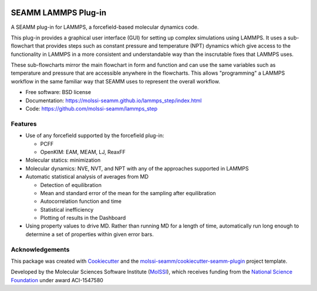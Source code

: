 .. image:: https://img.shields.io/github/issues-pr-raw/molssi-seamm/lammps_step
   :target: https://github.com/molssi-seamm/lammps_step/pulls
   :alt: GitHub pull requests

.. image:: https://github.com/molssi-seamm/lammps_step/workflows/CI/badge.svg
   :target: https://github.com/molssi-seamm/lammps_step/actions
   :alt: Build Status

.. image:: https://codecov.io/gh/molssi-seamm/lammps_step/branch/master/graph/badge.svg
   :target: https://codecov.io/gh/molssi-seamm/lammps_step
   :alt: Code Coverage

.. image:: https://github.com/molssi-seamm/lammps_step/workflows/CodeQL/badge.svg
   :target: https://github.com/molssi-seamm/lammps_step/security/code-scanning
   :alt: Code Quality

.. image:: https://github.com/molssi-seamm/lammps_step/workflows/Release/badge.svg
   :target: https://molssi-seamm.github.io/lammps_step/index.html
   :alt: Documentation Status

.. image:: https://img.shields.io/pypi/v/lammps_step.svg
   :target: https://pypi.python.org/pypi/lammps_step
   :alt: PyPi VERSION

====================
SEAMM LAMMPS Plug-in
====================

A SEAMM plug-in for LAMMPS, a forcefield-based molecular dynamics code.

This plug-in provides a graphical user interface (GUI) for setting up
complex simulations using LAMMPS. It uses a sub-flowchart that
provides steps such as constant pressure and temperature (NPT)
dynamics which give access to the functionality in LAMMPS in a more
consistent and understandable way than the inscrutable fixes that
LAMMPS uses.

These sub-flowcharts mirror the main flowchart in form and function
and can use the same variables such as temperature and pressure that
are accessible anywhere in the flowcharts. This allows "programming" a
LAMMPS workflow in the same familiar way that SEAMM uses to represent
the overall workflow.

* Free software: BSD license
* Documentation: https://molssi-seamm.github.io/lammps_step/index.html
* Code: https://github.com/molssi-seamm/lammps_step


Features
--------

* Use of any forcefield supported by the forcefield plug-in:

  - PCFF
  - OpenKIM: EAM, MEAM, LJ, ReaxFF

* Molecular statics: minimization
* Molecular dynamics: NVE, NVT, and NPT with any of the approaches
  supported in LAMMPS
* Automatic statistical analysis of averages from MD

  - Detection of equilibration
  - Mean and standard error of the mean for the sampling after
    equilibration
  - Autocorrelation function and time
  - Statistical inefficiency
  - Plotting of results in the Dashboard

* Using property values to drive MD. Rather than running MD for a
  length of time, automatically run long enough to determine a set of
  properties within given error bars.

Acknowledgements
----------------

This package was created with Cookiecutter_ and the `molssi-seamm/cookiecutter-seamm-plugin`_ project template.

.. _Cookiecutter: https://github.com/audreyr/cookiecutter
.. _`molssi-seamm/cookiecutter-seamm-plugin`: https://github.com/molssi-seamm/cookiecutter-seamm-plugin

Developed by the Molecular Sciences Software Institute (MolSSI_),
which receives funding from the `National Science Foundation`_ under
award ACI-1547580

.. _MolSSI: https://www.molssi.org
.. _`National Science Foundation`: https://www.nsf.gov
